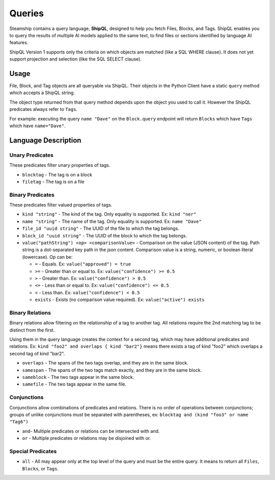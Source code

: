 .. _Queries:

Queries
-------

Steamship contains a query language, **ShipQL**, designed to help you fetch Files, Blocks, and Tags.
ShipQL enables you to query the results of multiple AI models applied to the same text, to find files or sections identified by language AI features.

ShipQL Version 1 supports only the criteria on which objects are matched (like a SQL WHERE clause).
It does not yet support projection and selection (like the SQL SELECT clause).

Usage
~~~~~

File, Block, and Tag objects are all queryable via ShipQL.
Their objects in the Python Client have a static ``query`` method which accepts a ShipQL string.

The object type returned from that query method depends upon the object you used to call it.
However the ShipQL predicates always refer to ``Tags``.

For example: executing the query ``name "Dave"`` on the ``Block.query`` endpoint will return ``Blocks`` which have ``Tags`` which have ``name="Dave"``.

Language Description
~~~~~~~~~~~~~~~~~~~~

Unary Predicates
^^^^^^^^^^^^^^^^

These predicates filter unary properties of tags.

- ``blocktag`` - The tag is on a block
- ``filetag`` - The tag is on a file

Binary Predicates
^^^^^^^^^^^^^^^^^

These predicates filter valued properties of tags.

- ``kind "string"`` - The kind of the tag. Only equality is supported. Ex: ``kind "ner"``
- ``name "string"`` - The name of the tag. Only equality is supported. Ex: ``name "Dave"``
- ``file_id "uuid string"`` - The UUID of the file to which the tag belongs.
- ``block_id "uuid string"`` - The UUID of the block to which the tag belongs.
- ``value("pathString") <op> <comparisonValue>`` - Comparison on the value (JSON content) of the tag.  Path string is a dot-separated key path in the json content.
  Comparison value is a string, numeric, or boolean literal (lowercase).  Op can be:

  - ``=`` - Equals. Ex: ``value("approved") = true``
  - ``>=`` - Greater than or equal to. Ex: ``value("confidence") >= 0.5``
  - ``>`` - Greater than.  Ex: ``value("confidence") > 0.5``
  - ``<=`` - Less than or equal to.  Ex: ``value("confidence") <= 0.5``
  - ``<`` - Less than.  Ex: ``value("confidence") < 0.5``
  - ``exists`` - Exists (no comparison value required).  Ex: ``value("active") exists``

Binary Relations
^^^^^^^^^^^^^^^^

Binary relations allow filtering on the relationship of a tag to another tag.
All relations require the 2nd matching tag to be distinct from the first.

Using them in the query language creates the context for a second tag, which may have additional predicates and relations.
Ex: ``kind "foo2" and overlaps { kind "bar2"}`` means there exists a tag of kind "foo2" which overlaps a second tag of kind "bar2".

- ``overlaps`` - The spans of the two tags overlap, and they are in the same block.
- ``samespan`` - The spans of the two tags match exactly, and they are in the same block.
- ``sameblock`` - The two tags appear in the same block.
- ``samefile`` - The two tags appear in the same file.

Conjunctions
^^^^^^^^^^^^

Conjunctions allow combinations of predicates and relations.
There is no order of operations between conjunctions;
groups of unlike conjunctions must be separated with parentheses,
ex: ``blocktag and (kind "foo3" or name "Tag6")``

- ``and``- Multiple predicates or relations can be intersected with and.
- ``or`` - Multiple predicates or relations may be disjoined with or.

Special Predicates
^^^^^^^^^^^^^^^^^^

- ``all`` - All may appear only at the top level of the query and must be the entire query.
  It means to return all ``Files``, ``Blocks``, or ``Tags``.

